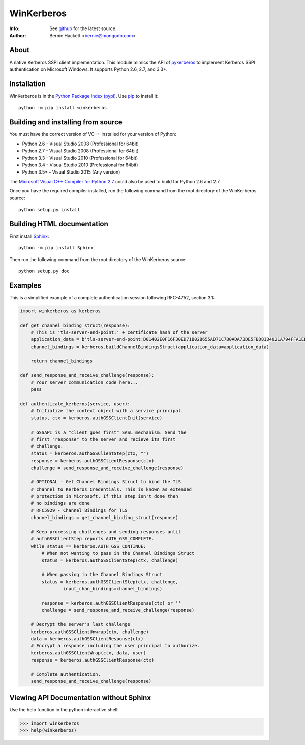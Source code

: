 ===========
WinKerberos
===========
:Info: See `github <https://github.com/mongodb-labs/winkerberos>`_ for the latest source.
:Author: Bernie Hackett <bernie@mongodb.com>

About
=====

A native Kerberos SSPI client implementation. This module mimics the API of
`pykerberos <https://pypi.python.org/pypi/pykerberos>`_ to implement Kerberos
SSPI authentication on Microsoft Windows. It supports Python 2.6, 2.7, and
3.3+.

Installation
============

WinKerberos is in the `Python Package Index (pypi)
<https://pypi.python.org/pypi/winkerberos>`_. Use `pip
<https://pypi.python.org/pypi/pip>`_ to install it::

  python -m pip install winkerberos

Building and installing from source
===================================

You must have the correct version of VC++ installed for your version of
Python:

- Python 2.6 - Visual Studio 2008 (Professional for 64bit)
- Python 2.7 - Visual Studio 2008 (Professional for 64bit)
- Python 3.3 - Visual Studio 2010 (Professional for 64bit)
- Python 3.4 - Visual Studio 2010 (Professional for 64bit)
- Python 3.5+ - Visual Studio 2015 (Any version)

The `Microsoft Visual C++ Compiler for Python 2.7
<https://www.microsoft.com/en-us/download/details.aspx?id=44266>`_ could also
be used to build for Python 2.6 and 2.7.

Once you have the required compiler installed, run the following command from
the root directory of the WinKerberos source::

    python setup.py install

Building HTML documentation
===========================

First install `Sphinx <https://pypi.python.org/pypi/Sphinx>`_::

    python -m pip install Sphinx

Then run the following command from the root directory of the WinKerberos
source::

    python setup.py doc

Examples
========

This is a simplified example of a complete authentication session
following RFC-4752, section 3.1:

.. code-block:: python

    import winkerberos as kerberos

    def get_channel_binding_struct(response):
        # This is 'tls-server-end-point:' + certificate hash of the server
        application_data = b'tls-server-end-point:D01402E0F16F30ED71B02B655AD71C7B0ADA73DE5FBD8134021A794FFA1EECE8'
        channel_bindings = kerberos.buildChannelBindingsStruct(application_data=application_data)

        return channel_bindings

    def send_response_and_receive_challenge(response):
        # Your server communication code here...
        pass

    def authenticate_kerberos(service, user):
        # Initialize the context object with a service principal.
        status, ctx = kerberos.authGSSClientInit(service)

        # GSSAPI is a "client goes first" SASL mechanism. Send the
        # first "response" to the server and recieve its first
        # challenge.
        status = kerberos.authGSSClientStep(ctx, "")
        response = kerberos.authGSSClientResponse(ctx)
        challenge = send_response_and_receive_challenge(response)

        # OPTIONAL - Get Channel Bindings Struct to bind the TLS
        # channel to Kerberos Credentials. This is known as extended
        # protection in Microsoft. If this step isn't done then
        # no bindings are done
        # RFC5929 - Channel Bindings for TLS
        channel_bindings = get_channel_binding_struct(response)

        # Keep processing challenges and sending responses until
        # authGSSClientStep reports AUTH_GSS_COMPLETE.
        while status == kerberos.AUTH_GSS_CONTINUE:
            # When not wanting to pass in the Channel Bindings Struct
            status = kerberos.authGSSClientStep(ctx, challenge)

            # When passing in the Channel Bindings Struct
            status = kerberos.authGSSClientStep(ctx, challenge,
                    input_chan_bindings=channel_bindings)

            response = kerberos.authGSSClientResponse(ctx) or ''
            challenge = send_response_and_receive_challenge(response)

        # Decrypt the server's last challenge
        kerberos.authGSSClientUnwrap(ctx, challenge)
        data = kerberos.authGSSClientResponse(ctx)
        # Encrypt a response including the user principal to authorize.
        kerberos.authGSSClientWrap(ctx, data, user)
        response = kerberos.authGSSClientResponse(ctx)

        # Complete authentication.
        send_response_and_receive_challenge(response)

Viewing API Documentation without Sphinx
========================================

Use the help function in the python interactive shell:

.. code-block:: python

    >>> import winkerberos
    >>> help(winkerberos)

